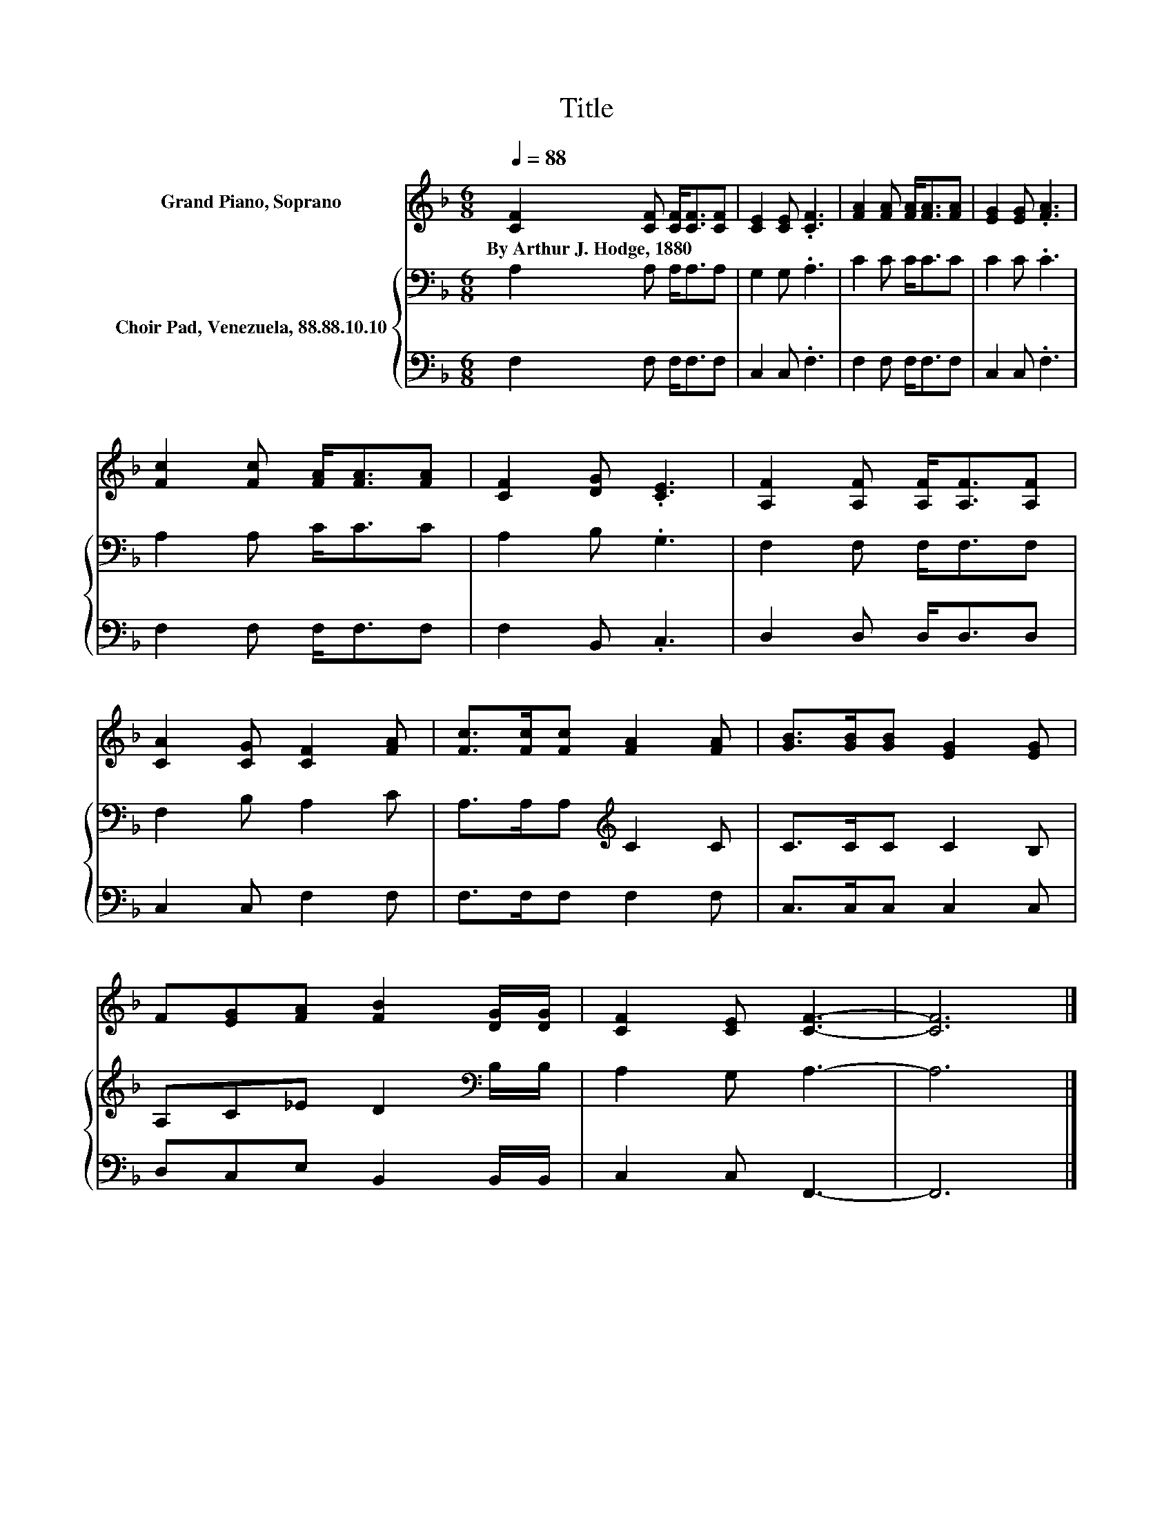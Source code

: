 X:1
T:Title
%%score 1 { 2 | 3 }
L:1/8
Q:1/4=88
M:6/8
K:F
V:1 treble nm="Grand Piano, Soprano"
V:2 bass nm="Choir Pad, Venezuela, 88.88.10.10"
V:3 bass 
V:1
 [CF]2 [CF] [CF]<[CF][CF] | [CE]2 [CE] .[CF]3 | [FA]2 [FA] [FA]<[FA][FA] | [EG]2 [EG] .[FA]3 | %4
w: By~Arthur~J.~Hodge,~1880 * * * *||||
 [Fc]2 [Fc] [FA]<[FA][FA] | [CF]2 [DG] .[CE]3 | [A,F]2 [A,F] [A,F]<[A,F][A,F] | %7
w: |||
 [CA]2 [CG] [CF]2 [FA] | [Fc]>[Fc][Fc] [FA]2 [FA] | [GB]>[GB][GB] [EG]2 [EG] | %10
w: |||
 F[EG][FA] [FB]2 [DG]/[DG]/ | [CF]2 [CE] [CF]3- | [CF]6 |] %13
w: |||
V:2
 A,2 A, A,<A,A, | G,2 G, .A,3 | C2 C C<CC | C2 C .C3 | A,2 A, C<CC | A,2 B, .G,3 | F,2 F, F,<F,F, | %7
 F,2 B, A,2 C | A,>A,A,[K:treble] C2 C | C>CC C2 B, | A,C_E D2[K:bass] B,/B,/ | A,2 G, A,3- | %12
 A,6 |] %13
V:3
 F,2 F, F,<F,F, | C,2 C, .F,3 | F,2 F, F,<F,F, | C,2 C, .F,3 | F,2 F, F,<F,F, | F,2 B,, .C,3 | %6
 D,2 D, D,<D,D, | C,2 C, F,2 F, | F,>F,F, F,2 F, | C,>C,C, C,2 C, | D,C,E, B,,2 B,,/B,,/ | %11
 C,2 C, F,,3- | F,,6 |] %13

